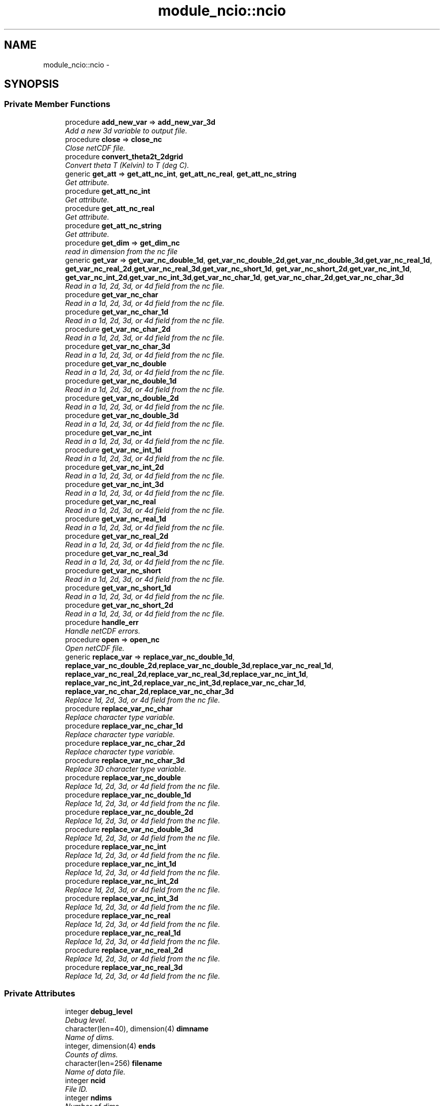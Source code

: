 .TH "module_ncio::ncio" 3 "Fri Oct 22 2021" "Version 1.6.0" "fvcom_tools" \" -*- nroff -*-
.ad l
.nh
.SH NAME
module_ncio::ncio \- 
.SH SYNOPSIS
.br
.PP
.SS "Private Member Functions"

.in +1c
.ti -1c
.RI "procedure \fBadd_new_var\fP => \fBadd_new_var_3d\fP"
.br
.RI "\fIAdd a new 3d variable to output file\&. \fP"
.ti -1c
.RI "procedure \fBclose\fP => \fBclose_nc\fP"
.br
.RI "\fIClose netCDF file\&. \fP"
.ti -1c
.RI "procedure \fBconvert_theta2t_2dgrid\fP"
.br
.RI "\fIConvert theta T (Kelvin) to T (deg C)\&. \fP"
.ti -1c
.RI "generic \fBget_att\fP => \fBget_att_nc_int\fP, \fBget_att_nc_real\fP, \fBget_att_nc_string\fP"
.br
.RI "\fIGet attribute\&. \fP"
.ti -1c
.RI "procedure \fBget_att_nc_int\fP"
.br
.RI "\fIGet attribute\&. \fP"
.ti -1c
.RI "procedure \fBget_att_nc_real\fP"
.br
.RI "\fIGet attribute\&. \fP"
.ti -1c
.RI "procedure \fBget_att_nc_string\fP"
.br
.RI "\fIGet attribute\&. \fP"
.ti -1c
.RI "procedure \fBget_dim\fP => \fBget_dim_nc\fP"
.br
.RI "\fIread in dimension from the nc file \fP"
.ti -1c
.RI "generic \fBget_var\fP => \fBget_var_nc_double_1d\fP, \fBget_var_nc_double_2d\fP,\fBget_var_nc_double_3d\fP,\fBget_var_nc_real_1d\fP, \fBget_var_nc_real_2d\fP,\fBget_var_nc_real_3d\fP,\fBget_var_nc_short_1d\fP, \fBget_var_nc_short_2d\fP,\fBget_var_nc_int_1d\fP, \fBget_var_nc_int_2d\fP,\fBget_var_nc_int_3d\fP,\fBget_var_nc_char_1d\fP, \fBget_var_nc_char_2d\fP,\fBget_var_nc_char_3d\fP"
.br
.RI "\fIRead in a 1d, 2d, 3d, or 4d field from the nc file\&. \fP"
.ti -1c
.RI "procedure \fBget_var_nc_char\fP"
.br
.RI "\fIRead in a 1d, 2d, 3d, or 4d field from the nc file\&. \fP"
.ti -1c
.RI "procedure \fBget_var_nc_char_1d\fP"
.br
.RI "\fIRead in a 1d, 2d, 3d, or 4d field from the nc file\&. \fP"
.ti -1c
.RI "procedure \fBget_var_nc_char_2d\fP"
.br
.RI "\fIRead in a 1d, 2d, 3d, or 4d field from the nc file\&. \fP"
.ti -1c
.RI "procedure \fBget_var_nc_char_3d\fP"
.br
.RI "\fIRead in a 1d, 2d, 3d, or 4d field from the nc file\&. \fP"
.ti -1c
.RI "procedure \fBget_var_nc_double\fP"
.br
.RI "\fIRead in a 1d, 2d, 3d, or 4d field from the nc file\&. \fP"
.ti -1c
.RI "procedure \fBget_var_nc_double_1d\fP"
.br
.RI "\fIRead in a 1d, 2d, 3d, or 4d field from the nc file\&. \fP"
.ti -1c
.RI "procedure \fBget_var_nc_double_2d\fP"
.br
.RI "\fIRead in a 1d, 2d, 3d, or 4d field from the nc file\&. \fP"
.ti -1c
.RI "procedure \fBget_var_nc_double_3d\fP"
.br
.RI "\fIRead in a 1d, 2d, 3d, or 4d field from the nc file\&. \fP"
.ti -1c
.RI "procedure \fBget_var_nc_int\fP"
.br
.RI "\fIRead in a 1d, 2d, 3d, or 4d field from the nc file\&. \fP"
.ti -1c
.RI "procedure \fBget_var_nc_int_1d\fP"
.br
.RI "\fIRead in a 1d, 2d, 3d, or 4d field from the nc file\&. \fP"
.ti -1c
.RI "procedure \fBget_var_nc_int_2d\fP"
.br
.RI "\fIRead in a 1d, 2d, 3d, or 4d field from the nc file\&. \fP"
.ti -1c
.RI "procedure \fBget_var_nc_int_3d\fP"
.br
.RI "\fIRead in a 1d, 2d, 3d, or 4d field from the nc file\&. \fP"
.ti -1c
.RI "procedure \fBget_var_nc_real\fP"
.br
.RI "\fIRead in a 1d, 2d, 3d, or 4d field from the nc file\&. \fP"
.ti -1c
.RI "procedure \fBget_var_nc_real_1d\fP"
.br
.RI "\fIRead in a 1d, 2d, 3d, or 4d field from the nc file\&. \fP"
.ti -1c
.RI "procedure \fBget_var_nc_real_2d\fP"
.br
.RI "\fIRead in a 1d, 2d, 3d, or 4d field from the nc file\&. \fP"
.ti -1c
.RI "procedure \fBget_var_nc_real_3d\fP"
.br
.RI "\fIRead in a 1d, 2d, 3d, or 4d field from the nc file\&. \fP"
.ti -1c
.RI "procedure \fBget_var_nc_short\fP"
.br
.RI "\fIRead in a 1d, 2d, 3d, or 4d field from the nc file\&. \fP"
.ti -1c
.RI "procedure \fBget_var_nc_short_1d\fP"
.br
.RI "\fIRead in a 1d, 2d, 3d, or 4d field from the nc file\&. \fP"
.ti -1c
.RI "procedure \fBget_var_nc_short_2d\fP"
.br
.RI "\fIRead in a 1d, 2d, 3d, or 4d field from the nc file\&. \fP"
.ti -1c
.RI "procedure \fBhandle_err\fP"
.br
.RI "\fIHandle netCDF errors\&. \fP"
.ti -1c
.RI "procedure \fBopen\fP => \fBopen_nc\fP"
.br
.RI "\fIOpen netCDF file\&. \fP"
.ti -1c
.RI "generic \fBreplace_var\fP => \fBreplace_var_nc_double_1d\fP, \fBreplace_var_nc_double_2d\fP,\fBreplace_var_nc_double_3d\fP,\fBreplace_var_nc_real_1d\fP, \fBreplace_var_nc_real_2d\fP,\fBreplace_var_nc_real_3d\fP,\fBreplace_var_nc_int_1d\fP, \fBreplace_var_nc_int_2d\fP,\fBreplace_var_nc_int_3d\fP,\fBreplace_var_nc_char_1d\fP, \fBreplace_var_nc_char_2d\fP,\fBreplace_var_nc_char_3d\fP"
.br
.RI "\fIReplace 1d, 2d, 3d, or 4d field from the nc file\&. \fP"
.ti -1c
.RI "procedure \fBreplace_var_nc_char\fP"
.br
.RI "\fIReplace character type variable\&. \fP"
.ti -1c
.RI "procedure \fBreplace_var_nc_char_1d\fP"
.br
.RI "\fIReplace character type variable\&. \fP"
.ti -1c
.RI "procedure \fBreplace_var_nc_char_2d\fP"
.br
.RI "\fIReplace character type variable\&. \fP"
.ti -1c
.RI "procedure \fBreplace_var_nc_char_3d\fP"
.br
.RI "\fIReplace 3D character type variable\&. \fP"
.ti -1c
.RI "procedure \fBreplace_var_nc_double\fP"
.br
.RI "\fIReplace 1d, 2d, 3d, or 4d field from the nc file\&. \fP"
.ti -1c
.RI "procedure \fBreplace_var_nc_double_1d\fP"
.br
.RI "\fIReplace 1d, 2d, 3d, or 4d field from the nc file\&. \fP"
.ti -1c
.RI "procedure \fBreplace_var_nc_double_2d\fP"
.br
.RI "\fIReplace 1d, 2d, 3d, or 4d field from the nc file\&. \fP"
.ti -1c
.RI "procedure \fBreplace_var_nc_double_3d\fP"
.br
.RI "\fIReplace 1d, 2d, 3d, or 4d field from the nc file\&. \fP"
.ti -1c
.RI "procedure \fBreplace_var_nc_int\fP"
.br
.RI "\fIReplace 1d, 2d, 3d, or 4d field from the nc file\&. \fP"
.ti -1c
.RI "procedure \fBreplace_var_nc_int_1d\fP"
.br
.RI "\fIReplace 1d, 2d, 3d, or 4d field from the nc file\&. \fP"
.ti -1c
.RI "procedure \fBreplace_var_nc_int_2d\fP"
.br
.RI "\fIReplace 1d, 2d, 3d, or 4d field from the nc file\&. \fP"
.ti -1c
.RI "procedure \fBreplace_var_nc_int_3d\fP"
.br
.RI "\fIReplace 1d, 2d, 3d, or 4d field from the nc file\&. \fP"
.ti -1c
.RI "procedure \fBreplace_var_nc_real\fP"
.br
.RI "\fIReplace 1d, 2d, 3d, or 4d field from the nc file\&. \fP"
.ti -1c
.RI "procedure \fBreplace_var_nc_real_1d\fP"
.br
.RI "\fIReplace 1d, 2d, 3d, or 4d field from the nc file\&. \fP"
.ti -1c
.RI "procedure \fBreplace_var_nc_real_2d\fP"
.br
.RI "\fIReplace 1d, 2d, 3d, or 4d field from the nc file\&. \fP"
.ti -1c
.RI "procedure \fBreplace_var_nc_real_3d\fP"
.br
.RI "\fIReplace 1d, 2d, 3d, or 4d field from the nc file\&. \fP"
.in -1c
.SS "Private Attributes"

.in +1c
.ti -1c
.RI "integer \fBdebug_level\fP"
.br
.RI "\fIDebug level\&. \fP"
.ti -1c
.RI "character(len=40), dimension(4) \fBdimname\fP"
.br
.RI "\fIName of dims\&. \fP"
.ti -1c
.RI "integer, dimension(4) \fBends\fP"
.br
.RI "\fICounts of dims\&. \fP"
.ti -1c
.RI "character(len=256) \fBfilename\fP"
.br
.RI "\fIName of data file\&. \fP"
.ti -1c
.RI "integer \fBncid\fP"
.br
.RI "\fIFile ID\&. \fP"
.ti -1c
.RI "integer \fBndims\fP"
.br
.RI "\fINumber of dims\&. \fP"
.ti -1c
.RI "integer \fBstatus\fP"
.br
.RI "\fIReturn code\&. \fP"
.ti -1c
.RI "integer \fBxtype\fP"
.br
.RI "\fIType of data\&. \fP"
.in -1c
.SH "Detailed Description"
.PP 
Definition at line 16 of file module_ncio\&.f90\&.
.SH "Member Function/Subroutine Documentation"
.PP 
.SS "procedure module_ncio::ncio::add_new_var ()\fC [private]\fP"

.PP
Add a new 3d variable to output file\&. 
.PP
\fBReturns:\fP
.RS 4

.RE
.PP

.PP
Definition at line 88 of file module_ncio\&.f90\&.
.PP
References module_ncio::add_new_var_3d()\&.
.SS "procedure module_ncio::ncio::close ()\fC [private]\fP"

.PP
Close netCDF file\&. 
.PP
\fBReturns:\fP
.RS 4

.RE
.PP

.PP
Definition at line 28 of file module_ncio\&.f90\&.
.PP
References module_ncio::close_nc()\&.
.SS "procedure module_ncio::ncio::convert_theta2t_2dgrid ()\fC [private]\fP"

.PP
Convert theta T (Kelvin) to T (deg C)\&. 
.PP
\fBReturns:\fP
.RS 4

.RE
.PP

.PP
Definition at line 87 of file module_ncio\&.f90\&.
.SS "generic module_ncio::ncio::get_att ()\fC [private]\fP"

.PP
Get attribute\&. 
.PP
\fBReturns:\fP
.RS 4

.RE
.PP

.PP
Definition at line 30 of file module_ncio\&.f90\&.
.PP
References get_att_nc_int(), get_att_nc_real(), and get_att_nc_string()\&.
.SS "procedure module_ncio::ncio::get_att_nc_int ()\fC [private]\fP"

.PP
Get attribute\&. 
.PP
\fBReturns:\fP
.RS 4

.RE
.PP

.PP
Definition at line 31 of file module_ncio\&.f90\&.
.PP
Referenced by get_att()\&.
.SS "procedure module_ncio::ncio::get_att_nc_real ()\fC [private]\fP"

.PP
Get attribute\&. 
.PP
\fBReturns:\fP
.RS 4

.RE
.PP

.PP
Definition at line 32 of file module_ncio\&.f90\&.
.PP
Referenced by get_att()\&.
.SS "procedure module_ncio::ncio::get_att_nc_string ()\fC [private]\fP"

.PP
Get attribute\&. 
.PP
\fBReturns:\fP
.RS 4

.RE
.PP

.PP
Definition at line 33 of file module_ncio\&.f90\&.
.PP
Referenced by get_att()\&.
.SS "procedure module_ncio::ncio::get_dim ()\fC [private]\fP"

.PP
read in dimension from the nc file 
.PP
\fBReturns:\fP
.RS 4

.RE
.PP

.PP
Definition at line 29 of file module_ncio\&.f90\&.
.PP
References module_ncio::get_dim_nc()\&.
.SS "generic module_ncio::ncio::get_var ()\fC [private]\fP"

.PP
Read in a 1d, 2d, 3d, or 4d field from the nc file\&. 
.PP
\fBReturns:\fP
.RS 4

.RE
.PP

.PP
Definition at line 34 of file module_ncio\&.f90\&.
.PP
References get_var_nc_char_1d(), get_var_nc_char_2d(), get_var_nc_char_3d(), get_var_nc_double_1d(), get_var_nc_double_2d(), get_var_nc_double_3d(), get_var_nc_int_1d(), get_var_nc_int_2d(), get_var_nc_int_3d(), get_var_nc_real_1d(), get_var_nc_real_2d(), get_var_nc_real_3d(), get_var_nc_short_1d(), and get_var_nc_short_2d()\&.
.SS "procedure module_ncio::ncio::get_var_nc_char ()\fC [private]\fP"

.PP
Read in a 1d, 2d, 3d, or 4d field from the nc file\&. 
.PP
\fBReturns:\fP
.RS 4

.RE
.PP

.PP
Definition at line 58 of file module_ncio\&.f90\&.
.SS "procedure module_ncio::ncio::get_var_nc_char_1d ()\fC [private]\fP"

.PP
Read in a 1d, 2d, 3d, or 4d field from the nc file\&. 
.PP
\fBReturns:\fP
.RS 4

.RE
.PP

.PP
Definition at line 59 of file module_ncio\&.f90\&.
.PP
Referenced by get_var()\&.
.SS "procedure module_ncio::ncio::get_var_nc_char_2d ()\fC [private]\fP"

.PP
Read in a 1d, 2d, 3d, or 4d field from the nc file\&. 
.PP
\fBReturns:\fP
.RS 4

.RE
.PP

.PP
Definition at line 60 of file module_ncio\&.f90\&.
.PP
Referenced by get_var()\&.
.SS "procedure module_ncio::ncio::get_var_nc_char_3d ()\fC [private]\fP"

.PP
Read in a 1d, 2d, 3d, or 4d field from the nc file\&. 
.PP
\fBReturns:\fP
.RS 4

.RE
.PP

.PP
Definition at line 61 of file module_ncio\&.f90\&.
.PP
Referenced by get_var()\&.
.SS "procedure module_ncio::ncio::get_var_nc_double ()\fC [private]\fP"

.PP
Read in a 1d, 2d, 3d, or 4d field from the nc file\&. 
.PP
\fBReturns:\fP
.RS 4

.RE
.PP

.PP
Definition at line 54 of file module_ncio\&.f90\&.
.SS "procedure module_ncio::ncio::get_var_nc_double_1d ()\fC [private]\fP"

.PP
Read in a 1d, 2d, 3d, or 4d field from the nc file\&. 
.PP
\fBReturns:\fP
.RS 4

.RE
.PP

.PP
Definition at line 55 of file module_ncio\&.f90\&.
.PP
Referenced by get_var()\&.
.SS "procedure module_ncio::ncio::get_var_nc_double_2d ()\fC [private]\fP"

.PP
Read in a 1d, 2d, 3d, or 4d field from the nc file\&. 
.PP
\fBReturns:\fP
.RS 4

.RE
.PP

.PP
Definition at line 56 of file module_ncio\&.f90\&.
.PP
Referenced by get_var()\&.
.SS "procedure module_ncio::ncio::get_var_nc_double_3d ()\fC [private]\fP"

.PP
Read in a 1d, 2d, 3d, or 4d field from the nc file\&. 
.PP
\fBReturns:\fP
.RS 4

.RE
.PP

.PP
Definition at line 57 of file module_ncio\&.f90\&.
.PP
Referenced by get_var()\&.
.SS "procedure module_ncio::ncio::get_var_nc_int ()\fC [private]\fP"

.PP
Read in a 1d, 2d, 3d, or 4d field from the nc file\&. 
.PP
\fBReturns:\fP
.RS 4

.RE
.PP

.PP
Definition at line 46 of file module_ncio\&.f90\&.
.SS "procedure module_ncio::ncio::get_var_nc_int_1d ()\fC [private]\fP"

.PP
Read in a 1d, 2d, 3d, or 4d field from the nc file\&. 
.PP
\fBReturns:\fP
.RS 4

.RE
.PP

.PP
Definition at line 47 of file module_ncio\&.f90\&.
.PP
Referenced by get_var()\&.
.SS "procedure module_ncio::ncio::get_var_nc_int_2d ()\fC [private]\fP"

.PP
Read in a 1d, 2d, 3d, or 4d field from the nc file\&. 
.PP
\fBReturns:\fP
.RS 4

.RE
.PP

.PP
Definition at line 48 of file module_ncio\&.f90\&.
.PP
Referenced by get_var()\&.
.SS "procedure module_ncio::ncio::get_var_nc_int_3d ()\fC [private]\fP"

.PP
Read in a 1d, 2d, 3d, or 4d field from the nc file\&. 
.PP
\fBReturns:\fP
.RS 4

.RE
.PP

.PP
Definition at line 49 of file module_ncio\&.f90\&.
.PP
Referenced by get_var()\&.
.SS "procedure module_ncio::ncio::get_var_nc_real ()\fC [private]\fP"

.PP
Read in a 1d, 2d, 3d, or 4d field from the nc file\&. 
.PP
\fBReturns:\fP
.RS 4

.RE
.PP

.PP
Definition at line 50 of file module_ncio\&.f90\&.
.SS "procedure module_ncio::ncio::get_var_nc_real_1d ()\fC [private]\fP"

.PP
Read in a 1d, 2d, 3d, or 4d field from the nc file\&. 
.PP
\fBReturns:\fP
.RS 4

.RE
.PP

.PP
Definition at line 51 of file module_ncio\&.f90\&.
.PP
Referenced by get_var()\&.
.SS "procedure module_ncio::ncio::get_var_nc_real_2d ()\fC [private]\fP"

.PP
Read in a 1d, 2d, 3d, or 4d field from the nc file\&. 
.PP
\fBReturns:\fP
.RS 4

.RE
.PP

.PP
Definition at line 52 of file module_ncio\&.f90\&.
.PP
Referenced by get_var()\&.
.SS "procedure module_ncio::ncio::get_var_nc_real_3d ()\fC [private]\fP"

.PP
Read in a 1d, 2d, 3d, or 4d field from the nc file\&. 
.PP
\fBReturns:\fP
.RS 4

.RE
.PP

.PP
Definition at line 53 of file module_ncio\&.f90\&.
.PP
Referenced by get_var()\&.
.SS "procedure module_ncio::ncio::get_var_nc_short ()\fC [private]\fP"

.PP
Read in a 1d, 2d, 3d, or 4d field from the nc file\&. 
.PP
\fBReturns:\fP
.RS 4

.RE
.PP

.PP
Definition at line 43 of file module_ncio\&.f90\&.
.SS "procedure module_ncio::ncio::get_var_nc_short_1d ()\fC [private]\fP"

.PP
Read in a 1d, 2d, 3d, or 4d field from the nc file\&. 
.PP
\fBReturns:\fP
.RS 4

.RE
.PP

.PP
Definition at line 44 of file module_ncio\&.f90\&.
.PP
Referenced by get_var()\&.
.SS "procedure module_ncio::ncio::get_var_nc_short_2d ()\fC [private]\fP"

.PP
Read in a 1d, 2d, 3d, or 4d field from the nc file\&. 
.PP
\fBReturns:\fP
.RS 4

.RE
.PP

.PP
Definition at line 45 of file module_ncio\&.f90\&.
.PP
Referenced by get_var()\&.
.SS "procedure module_ncio::ncio::handle_err ()\fC [private]\fP"

.PP
Handle netCDF errors\&. 
.PP
\fBReturns:\fP
.RS 4

.RE
.PP

.PP
Definition at line 86 of file module_ncio\&.f90\&.
.SS "procedure module_ncio::ncio::open ()\fC [private]\fP"

.PP
Open netCDF file\&. 
.PP
\fBReturns:\fP
.RS 4

.RE
.PP

.PP
Definition at line 27 of file module_ncio\&.f90\&.
.PP
References module_ncio::open_nc()\&.
.SS "generic module_ncio::ncio::replace_var ()\fC [private]\fP"

.PP
Replace 1d, 2d, 3d, or 4d field from the nc file\&. 
.PP
\fBReturns:\fP
.RS 4

.RE
.PP

.PP
Definition at line 62 of file module_ncio\&.f90\&.
.PP
References replace_var_nc_char_1d(), replace_var_nc_char_2d(), replace_var_nc_char_3d(), replace_var_nc_double_1d(), replace_var_nc_double_2d(), replace_var_nc_double_3d(), replace_var_nc_int_1d(), replace_var_nc_int_2d(), replace_var_nc_int_3d(), replace_var_nc_real_1d(), replace_var_nc_real_2d(), and replace_var_nc_real_3d()\&.
.SS "procedure module_ncio::ncio::replace_var_nc_char ()\fC [private]\fP"

.PP
Replace character type variable\&. 
.PP
\fBReturns:\fP
.RS 4

.RE
.PP

.PP
Definition at line 82 of file module_ncio\&.f90\&.
.SS "procedure module_ncio::ncio::replace_var_nc_char_1d ()\fC [private]\fP"

.PP
Replace character type variable\&. 
.PP
\fBReturns:\fP
.RS 4

.RE
.PP

.PP
Definition at line 83 of file module_ncio\&.f90\&.
.PP
Referenced by replace_var()\&.
.SS "procedure module_ncio::ncio::replace_var_nc_char_2d ()\fC [private]\fP"

.PP
Replace character type variable\&. 
.PP
\fBReturns:\fP
.RS 4

.RE
.PP

.PP
Definition at line 84 of file module_ncio\&.f90\&.
.PP
Referenced by replace_var()\&.
.SS "procedure module_ncio::ncio::replace_var_nc_char_3d ()\fC [private]\fP"

.PP
Replace 3D character type variable\&. 
.PP
\fBReturns:\fP
.RS 4

.RE
.PP

.PP
Definition at line 85 of file module_ncio\&.f90\&.
.PP
Referenced by replace_var()\&.
.SS "procedure module_ncio::ncio::replace_var_nc_double ()\fC [private]\fP"

.PP
Replace 1d, 2d, 3d, or 4d field from the nc file\&. 
.PP
\fBReturns:\fP
.RS 4

.RE
.PP

.PP
Definition at line 78 of file module_ncio\&.f90\&.
.SS "procedure module_ncio::ncio::replace_var_nc_double_1d ()\fC [private]\fP"

.PP
Replace 1d, 2d, 3d, or 4d field from the nc file\&. 
.PP
\fBReturns:\fP
.RS 4

.RE
.PP

.PP
Definition at line 79 of file module_ncio\&.f90\&.
.PP
Referenced by replace_var()\&.
.SS "procedure module_ncio::ncio::replace_var_nc_double_2d ()\fC [private]\fP"

.PP
Replace 1d, 2d, 3d, or 4d field from the nc file\&. 
.PP
\fBReturns:\fP
.RS 4

.RE
.PP

.PP
Definition at line 80 of file module_ncio\&.f90\&.
.PP
Referenced by replace_var()\&.
.SS "procedure module_ncio::ncio::replace_var_nc_double_3d ()\fC [private]\fP"

.PP
Replace 1d, 2d, 3d, or 4d field from the nc file\&. 
.PP
\fBReturns:\fP
.RS 4

.RE
.PP

.PP
Definition at line 81 of file module_ncio\&.f90\&.
.PP
Referenced by replace_var()\&.
.SS "procedure module_ncio::ncio::replace_var_nc_int ()\fC [private]\fP"

.PP
Replace 1d, 2d, 3d, or 4d field from the nc file\&. 
.PP
\fBReturns:\fP
.RS 4

.RE
.PP

.PP
Definition at line 70 of file module_ncio\&.f90\&.
.SS "procedure module_ncio::ncio::replace_var_nc_int_1d ()\fC [private]\fP"

.PP
Replace 1d, 2d, 3d, or 4d field from the nc file\&. 
.PP
\fBReturns:\fP
.RS 4

.RE
.PP

.PP
Definition at line 71 of file module_ncio\&.f90\&.
.PP
Referenced by replace_var()\&.
.SS "procedure module_ncio::ncio::replace_var_nc_int_2d ()\fC [private]\fP"

.PP
Replace 1d, 2d, 3d, or 4d field from the nc file\&. 
.PP
\fBReturns:\fP
.RS 4

.RE
.PP

.PP
Definition at line 72 of file module_ncio\&.f90\&.
.PP
Referenced by replace_var()\&.
.SS "procedure module_ncio::ncio::replace_var_nc_int_3d ()\fC [private]\fP"

.PP
Replace 1d, 2d, 3d, or 4d field from the nc file\&. 
.PP
\fBReturns:\fP
.RS 4

.RE
.PP

.PP
Definition at line 73 of file module_ncio\&.f90\&.
.PP
Referenced by replace_var()\&.
.SS "procedure module_ncio::ncio::replace_var_nc_real ()\fC [private]\fP"

.PP
Replace 1d, 2d, 3d, or 4d field from the nc file\&. 
.PP
\fBReturns:\fP
.RS 4

.RE
.PP

.PP
Definition at line 74 of file module_ncio\&.f90\&.
.SS "procedure module_ncio::ncio::replace_var_nc_real_1d ()\fC [private]\fP"

.PP
Replace 1d, 2d, 3d, or 4d field from the nc file\&. 
.PP
\fBReturns:\fP
.RS 4

.RE
.PP

.PP
Definition at line 75 of file module_ncio\&.f90\&.
.PP
Referenced by replace_var()\&.
.SS "procedure module_ncio::ncio::replace_var_nc_real_2d ()\fC [private]\fP"

.PP
Replace 1d, 2d, 3d, or 4d field from the nc file\&. 
.PP
\fBReturns:\fP
.RS 4

.RE
.PP

.PP
Definition at line 76 of file module_ncio\&.f90\&.
.PP
Referenced by replace_var()\&.
.SS "procedure module_ncio::ncio::replace_var_nc_real_3d ()\fC [private]\fP"

.PP
Replace 1d, 2d, 3d, or 4d field from the nc file\&. 
.PP
\fBReturns:\fP
.RS 4

.RE
.PP

.PP
Definition at line 77 of file module_ncio\&.f90\&.
.PP
Referenced by replace_var()\&.
.SH "Field Documentation"
.PP 
.SS "integer module_ncio::ncio::debug_level\fC [private]\fP"

.PP
Debug level\&. 
.PP
Definition at line 20 of file module_ncio\&.f90\&.
.SS "character(len=40), dimension(4) module_ncio::ncio::dimname\fC [private]\fP"

.PP
Name of dims\&. 
.PP
Definition at line 25 of file module_ncio\&.f90\&.
.SS "integer, dimension(4) module_ncio::ncio::ends\fC [private]\fP"

.PP
Counts of dims\&. 
.PP
Definition at line 23 of file module_ncio\&.f90\&.
.SS "character(len=256) module_ncio::ncio::filename\fC [private]\fP"

.PP
Name of data file\&. 
.PP
Definition at line 17 of file module_ncio\&.f90\&.
.SS "integer module_ncio::ncio::ncid\fC [private]\fP"

.PP
File ID\&. 
.PP
Definition at line 18 of file module_ncio\&.f90\&.
.SS "integer module_ncio::ncio::ndims\fC [private]\fP"

.PP
Number of dims\&. 
.PP
Definition at line 22 of file module_ncio\&.f90\&.
.SS "integer module_ncio::ncio::status\fC [private]\fP"

.PP
Return code\&. 
.PP
Definition at line 19 of file module_ncio\&.f90\&.
.SS "integer module_ncio::ncio::xtype\fC [private]\fP"

.PP
Type of data\&. 
.PP
Definition at line 24 of file module_ncio\&.f90\&.

.SH "Author"
.PP 
Generated automatically by Doxygen for fvcom_tools from the source code\&.

